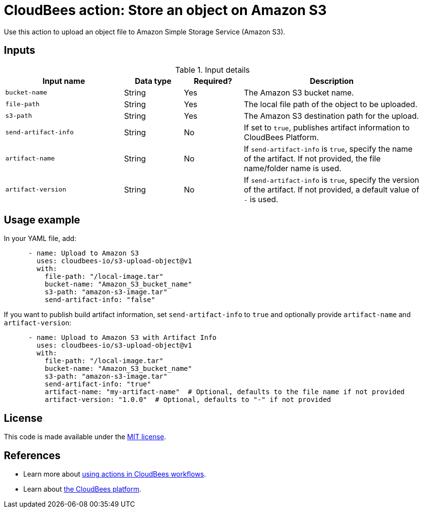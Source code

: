 = CloudBees action: Store an object on Amazon S3

Use this action to upload an object file to Amazon Simple Storage Service (Amazon S3).

== Inputs

[cols="2a,1a,1a,3a",options="header"]
.Input details
|===

| Input name
| Data type
| Required?
| Description

| `bucket-name`
| String
| Yes
| The Amazon S3 bucket name.

| `file-path`
| String
| Yes
| The local file path of the object to be uploaded.

| `s3-path`
| String
| Yes
| The Amazon S3 destination path for the upload.

| `send-artifact-info`
| String
| No
| If set to `true`, publishes artifact information to CloudBees Platform.

| `artifact-name`
| String
| No
| If `send-artifact-info` is `true`, specify the name of the artifact. If not provided, the file name/folder name is used.

| `artifact-version`
| String
| No
| If `send-artifact-info` is `true`, specify the version of the artifact. If not provided, a default value of `-` is used.

|===

== Usage example

In your YAML file, add:

[source,yaml]
----

      - name: Upload to Amazon S3
        uses: cloudbees-io/s3-upload-object@v1
        with:
          file-path: "/local-image.tar"
          bucket-name: "Amazon_S3_bucket_name"
          s3-path: "amazon-s3-image.tar"
          send-artifact-info: "false"
----

If you want to publish build artifact information, set `send-artifact-info` to `true` and optionally provide `artifact-name` and `artifact-version`:

[source,yaml]
----
      - name: Upload to Amazon S3 with Artifact Info
        uses: cloudbees-io/s3-upload-object@v1
        with:
          file-path: "/local-image.tar"
          bucket-name: "Amazon_S3_bucket_name"
          s3-path: "amazon-s3-image.tar"
          send-artifact-info: "true"
          artifact-name: "my-artifact-name"  # Optional, defaults to the file name if not provided
          artifact-version: "1.0.0"  # Optional, defaults to "-" if not provided
----

== License

This code is made available under the 
link:https://opensource.org/license/mit/[MIT license].

== References

* Learn more about link:https://docs.cloudbees.com/docs/cloudbees-saas-platform-actions/latest/[using actions in CloudBees workflows].
* Learn about link:https://docs.cloudbees.com/docs/cloudbees-saas-platform/latest/[the CloudBees platform].
